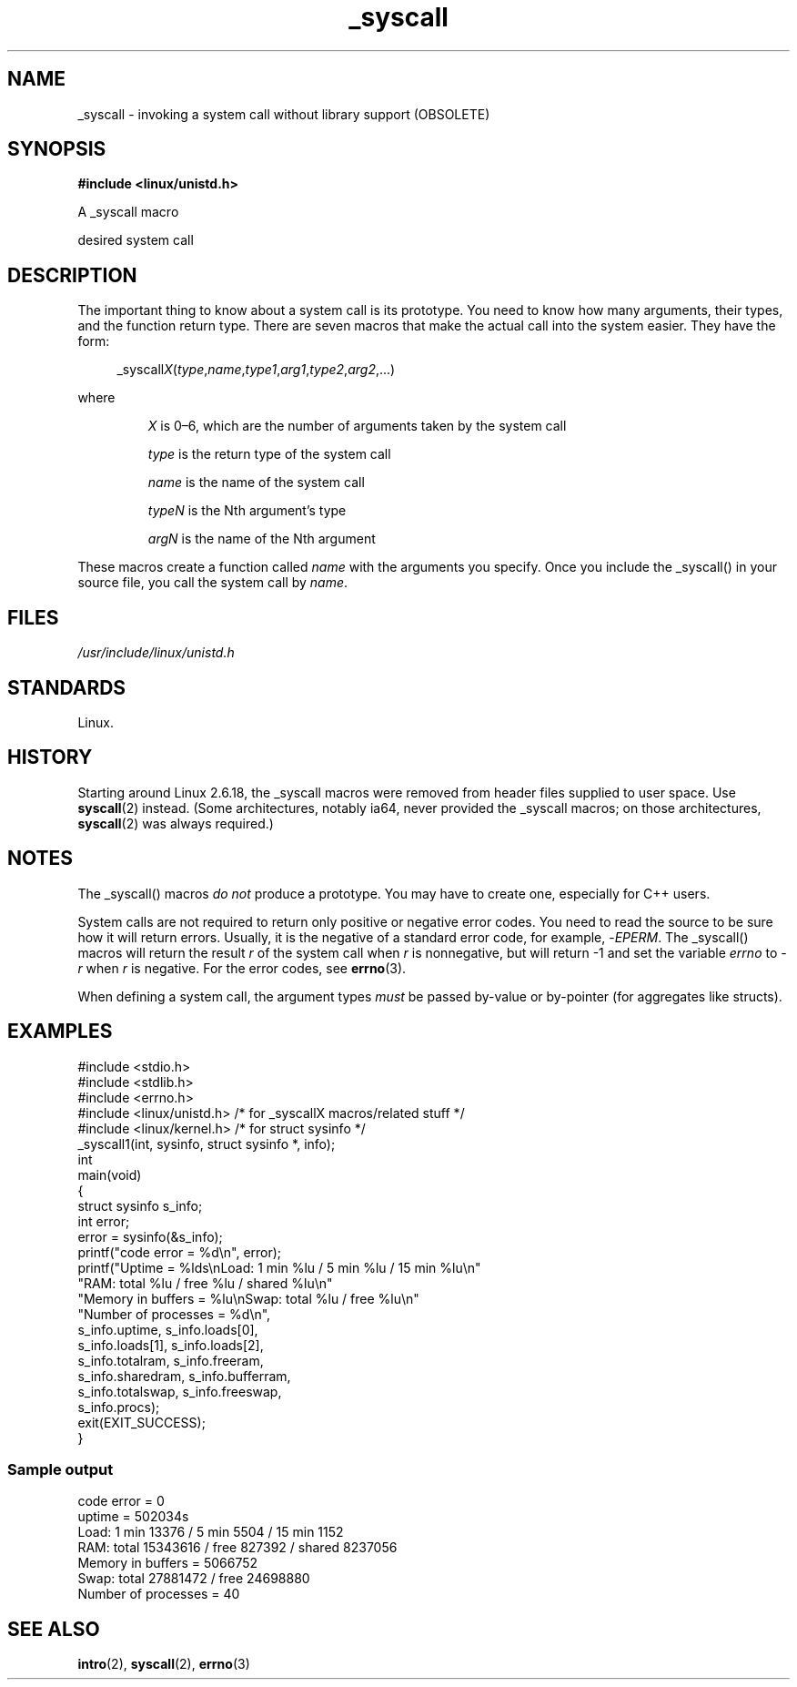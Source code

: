 .\" Copyright, The authors of the Linux man-pages project
.\"
.\" SPDX-License-Identifier: GPL-2.0-or-later
.\"
.TH _syscall 2 (date) "Linux man-pages (unreleased)"
.SH NAME
_syscall \- invoking a system call without library support (OBSOLETE)
.SH SYNOPSIS
.nf
.B #include <linux/unistd.h>
.P
A _syscall macro
.P
desired system call
.fi
.SH DESCRIPTION
The important thing to know about a system call is its prototype.
You need to know how many arguments, their types,
and the function return type.
There are seven macros that make the actual call into the system easier.
They have the form:
.P
.in +4n
.EX
.RI _syscall X ( type , name , type1 , arg1 , type2 , arg2 ,...)
.EE
.in
.P
where
.IP
.I X
is 0\[en]6, which are the number of arguments taken by the
system call
.IP
.I type
is the return type of the system call
.IP
.I name
is the name of the system call
.IP
.I typeN
is the Nth argument's type
.IP
.I argN
is the name of the Nth argument
.P
These macros create a function called
.I name
with the arguments you
specify.
Once you include the _syscall() in your source file,
you call the system call by
.IR name .
.SH FILES
.I /usr/include/linux/unistd.h
.SH STANDARDS
Linux.
.SH HISTORY
Starting around Linux 2.6.18, the _syscall macros were removed
from header files supplied to user space.
Use
.BR syscall (2)
instead.
(Some architectures, notably ia64, never provided the _syscall macros;
on those architectures,
.BR syscall (2)
was always required.)
.SH NOTES
The _syscall() macros
.I "do not"
produce a prototype.
You may have to
create one, especially for C++ users.
.P
System calls are not required to return only positive or negative error
codes.
You need to read the source to be sure how it will return errors.
Usually, it is the negative of a standard error code,
for example,
.RI \- EPERM .
The _syscall() macros will return the result
.I r
of the system call
when
.I r
is nonnegative, but will return \-1 and set the variable
.I errno
to
.RI \- r
when
.I r
is negative.
For the error codes, see
.BR errno (3).
.P
When defining a system call, the argument types
.I must
be
passed by-value or by-pointer (for aggregates like structs).
.\" The preferred way to invoke system calls that glibc does not know
.\" about yet is via
.\" .BR syscall (2).
.\" However, this mechanism can be used only if using a libc
.\" (such as glibc) that supports
.\" .BR syscall (2),
.\" and if the
.\" .I <sys/syscall.h>
.\" header file contains the required SYS_foo definition.
.\" Otherwise, the use of a _syscall macro is required.
.\"
.SH EXAMPLES
.\" SRC BEGIN (_syscall.c)
.EX
#include <stdio.h>
#include <stdlib.h>
#include <errno.h>
#include <linux/unistd.h>       /* for _syscallX macros/related stuff */
#include <linux/kernel.h>       /* for struct sysinfo */
\&
_syscall1(int, sysinfo, struct sysinfo *, info);
\&
int
main(void)
{
    struct sysinfo s_info;
    int error;
\&
    error = sysinfo(&s_info);
    printf("code error = %d\[rs]n", error);
    printf("Uptime = %lds\[rs]nLoad: 1 min %lu / 5 min %lu / 15 min %lu\[rs]n"
           "RAM: total %lu / free %lu / shared %lu\[rs]n"
           "Memory in buffers = %lu\[rs]nSwap: total %lu / free %lu\[rs]n"
           "Number of processes = %d\[rs]n",
           s_info.uptime, s_info.loads[0],
           s_info.loads[1], s_info.loads[2],
           s_info.totalram, s_info.freeram,
           s_info.sharedram, s_info.bufferram,
           s_info.totalswap, s_info.freeswap,
           s_info.procs);
    exit(EXIT_SUCCESS);
}
.EE
.\" SRC END
.SS Sample output
.EX
code error = 0
uptime = 502034s
Load: 1 min 13376 / 5 min 5504 / 15 min 1152
RAM: total 15343616 / free 827392 / shared 8237056
Memory in buffers = 5066752
Swap: total 27881472 / free 24698880
Number of processes = 40
.EE
.SH SEE ALSO
.BR intro (2),
.BR syscall (2),
.BR errno (3)

